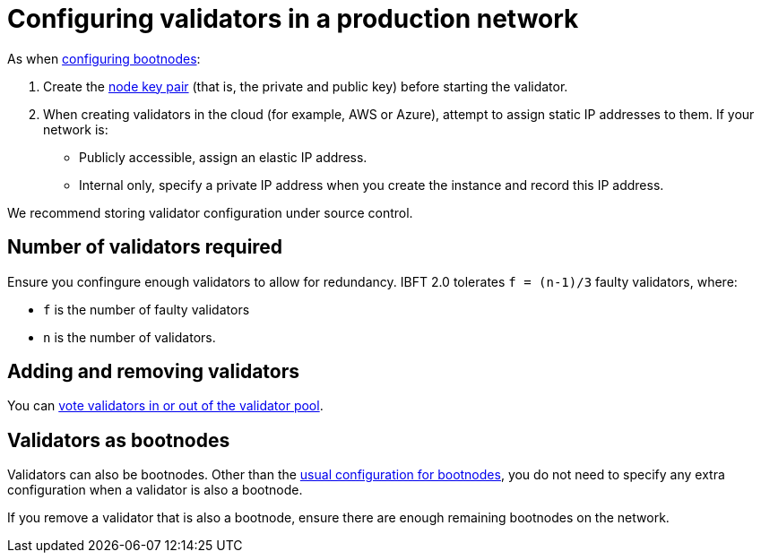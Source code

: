 = Configuring validators in a production network
:description: Configuring validators in production networks

As when xref:Bootnodes.adoc[configuring bootnodes]:

. Create the xref:../../Concepts/Node-Keys.adoc[node key pair] (that is, the private and public key) before starting the validator.
. When creating validators in the cloud (for example, AWS or Azure), attempt to assign static IP addresses to them.
If your network is:
 ** Publicly accessible, assign an elastic IP address.
 ** Internal only, specify a private IP address when you create the instance and record this IP address.

We recommend storing validator configuration under source control.

== Number of validators required

Ensure you confingure enough validators to allow for redundancy.
IBFT 2.0 tolerates `f = (n-1)/3` faulty validators, where:

* `f` is the number of faulty validators
* `n` is the number of validators.

== Adding and removing validators

You can link:../Configure/Consensus-Protocols/IBFT.md#adding-and-removing-validators[vote validators in or out of the validator pool].

== Validators as bootnodes

Validators can also be bootnodes.
Other than the xref:Bootnodes.adoc[usual configuration for bootnodes], you do not need to specify any extra configuration when a validator is also a bootnode.

If you remove a validator that is also a bootnode, ensure there are enough remaining bootnodes on the network.

// Links
